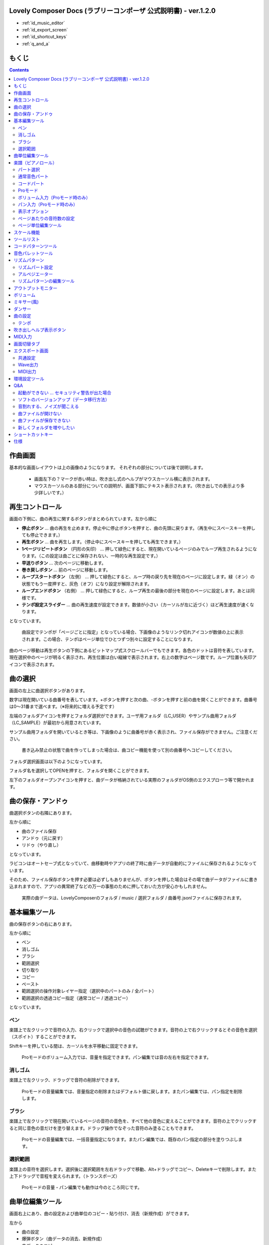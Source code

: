 Lovely Composer Docs (ラブリーコンポーザ 公式説明書) - ver.1.2.0 
##############################################################################

.. image:: img/lc_xmas2021_web_x4.png



* :ref:`id_music_editor`
* :ref:`id_export_screen`
* :ref:`id_shortcut_keys`
* :ref:`q_and_a`




もくじ
###############################################################################

.. contents::



.. _id_music_editor:

作曲画面
##############################################################################


.. image:: img/about_nonpro.png

基本的な画面レイアウトは上の画像のようになります。
それぞれの部分については後で説明します。

  * 画面左下の？マークが赤い時は、吹き出し式のヘルプがマウスカーソル横に表示されます。
  * マウスカーソルのある部分についての説明が、画面下部にテキスト表示されます。（吹き出しでの表示より多少詳しいです。）




再生コントロール
########################################################################

.. image:: img/play_control.png

画面の下側に、曲の再生に関するボタンがまとめられています。左から順に

* **停止ボタン** … 曲の再生を止めます。停止中に停止ボタンを押すと、曲の先頭に戻ります。（再生中にスペースキーを押しても停止できます。）
* **再生ボタン** … 曲を再生します。（停止中にスペースキーを押しても再生できます。）
* **1ページリピートボタン** （円形の矢印） … 押して緑色にすると、現在開いているページのみでループ再生されるようになります。（この設定は曲ごとに保存されない、一時的な再生設定です。）
* **早送りボタン**  … 次のページに移動します。
* **巻き戻しボタン**  … 前のページに移動します。
* **ループスタートボタン** （左側） … 押して緑色にすると、ループ時の戻り先を現在のページに設定します。緑（オン）の状態でもう一度押すと、灰色（オフ）になり設定が解除されます。
* **ループエンドボタン** （右側） … 押して緑色にすると、ループ再生の最後の部分を現在のページに設定します。あとは同様です。
* **テンポ設定スライダー**  … 曲の再生速度が設定できます。数値が小さい（カーソルが左に近づく）ほど再生速度が速くなります。

となっています。

  曲設定でテンポが「ページごとに指定」となっている場合、下画像のようなリンク切れアイコンが数値の上に表示されます。この場合、テンポはページ単位でひとつずつ別々に設定することになります。

.. image:: img/tempo_slider_unlink.png


曲のページ移動は再生ボタンの下側にあるビットマップ式スクロールバーでもできます。各色のドットは音符を表しています。現在選択中のページが明るく表示され、再生位置は白い縦線で表示されます。右上の数字はページ数です。ループ位置も矢印アイコンで表示されます。

.. image:: img/bitmap_scroll_bar.png



曲の選択
########################################################################

.. image:: img/music_selector.png

画面の左上に曲選択ボタンがあります。

数字は現在開いている曲番号を表しています。+ボタンを押すと次の曲、-ボタンを押すと前の曲を開くことができます。曲番号は0～31番まで選べます。（※将来的に増える予定です）

左端のフォルダアイコンを押すとフォルダ選択ができます。ユーザ用フォルダ（LC_USER）やサンプル曲用フォルダ（LC_SAMPLE）が最初から用意されています。

サンプル曲用フォルダを開いているとき等は、下画像のように曲番号が赤く表示され、ファイル保存ができません。ご注意ください。

  書き込み禁止の状態で曲を作ってしまった場合は、曲コピー機能を使って別の曲番号へコピーしてください。

.. image:: img/music_selector_red.png


フォルダ選択画面は以下のようになっています。

.. image:: img/folder_select.png

フォルダ名を選択してOPENを押すと、フォルダを開くことができます。

左下のフォルダオープンアイコンを押すと、曲データが格納されている実際のフォルダがOS側のエクスプローラ等で開かれます。


曲の保存・アンドゥ
############################################################################

.. image:: img/basic_function.png

曲選択ボタンの右隣にあります。

左から順に

* 曲のファイル保存
* アンドゥ（元に戻す）
* リドゥ（やり直し）

となっています。

ラビコンはオートセーブ式となっていて、曲移動時やアプリの終了時に曲データが自動的にファイルに保存されるようになっています。

そのため、ファイル保存ボタンを押す必要は必ずしもありませんが、ボタンを押した場合はその場で曲データがファイルに書き込まれますので、アプリの異常終了などの万一の事態のために押しておいた方が安心かもしれません。

  実際の曲データは、LovelyComposerのフォルダ / music / 選択フォルダ / 曲番号.jsonlファイルに保存されます。


基本編集ツール
############################################################################

.. image:: img/basic_edit_tool.png

曲の保存ボタンの右にあります。

左から順に

* ペン
* 消しゴム
* ブラシ
* 範囲選択

* 切り取り
* コピー
* ペースト
* 範囲選択の操作対象レイヤー指定（選択中のパートのみ / 全パート）
* 範囲選択の透過コピー指定（通常コピー / 透過コピー）

となっています。


ペン
=============================

楽譜上で左クリックで音符の入力、右クリックで選択中の音色の試聴ができます。音符の上で右クリックするとその音色を選択（スポイト）することができます。

Shiftキーを押している間は、カーソルを水平移動に固定できます。

  Proモードのボリューム入力では、音量を指定できます。パン編集では音の左右を指定できます。

消しゴム
=============================

楽譜上で左クリック、ドラッグで音符の削除ができます。

  Proモードの音量編集では、音量指定の削除またはデフォルト値に戻します。またパン編集では、パン指定を削除します。

ブラシ
=============================

楽譜上で左クリックで現在開いているページの音符の音色を、すべて他の音色に変えることができます。音符の上でクリックすると同じ音色の音だけを塗り替えます。ドラッグ操作でなぞった音符のみ塗ることもできます。

  Proモードの音量編集では、一括音量指定になります。またパン編集では、既存のパン指定の部分を塗りつぶします。

選択範囲
=============================

楽譜上の音符を選択します。選択後に選択範囲を左右ドラッグで移動、Alt+ドラッグでコピー、Deleteキーで削除します。また上下ドラッグで音程を変えられます。（トランスポーズ）

  Proモードの音量・パン編集でも動作は今のところ同じです。


曲単位編集ツール
################################################################################

.. image:: img/music_edit_bar.png

画面右上にあり、曲の設定および曲単位のコピー・貼り付け、消去（新規作成）ができます。

左から

* 曲の設定
* 爆弾ボタン（曲データの消去、新規作成）
* 曲データのコピー
* 曲データの貼り付け


となっており、画像右上のテキスト部分には、現在選択している曲フォルダ名が表示されます。

  曲データの消去に対してもアンドゥができます。（間違えて消してしまっても慌てないようにしましょう）

  サンプル曲など、書き込み禁止が設定されている曲データについてはこれらの操作を行っても保存されません。



楽譜（ピアノロール）
########################################################################

.. image:: img/score_nonpro.png

作曲時に一番中心となる編集画面で、ここで音符などを入力・編集することで曲を作っていきます。

ピアノロールと呼ばれる表示形式で、音楽の五線譜と同じように、縦軸は音程で、小節が縦線で区切られています。（五線譜風の表示にも変更可能です。）

左上の数字は現在のページ番号です。ページ移動は早送りボタンや巻き戻しボタン、ページスクロールバーで行います。

補助的に、ループ位置やミュート状態等の表示もされます。互換再生モード時はどのバージョン互換かが右上に表示されます。


* 音色アイコンが各パートの色で表示されます。デフォルトでは小さいアイコンで表示されます。
* C4という文字の横に水平点線が表示されている位置の音程が「真ん中のド」となります。
* デフォルトでは選択中のパートの音色は濃く、それ以外のパートの音は薄く表示されます。
* 通常パートとコードパートでは少し役割が違います。


パート選択
=========================================================================
.. image:: img/part_selector.png

楽譜の左下にあるパート選択ボタンで 1 / 2 / 3 / 4 / C のいずれかを選択すると、選択したパートの表示・編集ができます。

* 1 / 2 / 3 / 4 のいずれかを選択すると、通常音色パートの表示・編集ができます。各パートの仕様は同じです。
* パート選択部分で C を選択すると、コードパートの表示・編集ができます。 (C はコード=Chordの頭文字です)


通常音色パート
===================================================================================

.. image:: img/tone_selector2.png

通常音色パートを選択している時、楽譜の上側に音色リストが表示されます。

音色リストを左クリックすると、ペンツールなどで使用する音色を選択できます。音色は複数ページに分かれており、+ボタンや-ボタンで別のページに切り替えられます。数字は現在のページ番号を表しています。

音色の種類には今のところ大きく分けて

* 鳴り続ける音色
* 鳴り続けない音色
* 音程が滑らかにつながる音色（スラー音色またはグライド音色）

があります。また、

* 楽譜上で右クリックで選択した音色の試聴ができます。
* 音色は音符1つごとに変えることができます。
* 各音色は、実際には「基本波形 + エフェクト」で作られています。どの音色がどの組み合わせでできているかは、画面下側のヘルプ表示で確認できます。
* 同じ基本波形の音色は、左右に並べることで音がつながって聞こえます。エフェクトの異なる音色を横に並べることで、細やかな演奏を実現しているユーザが多いようです。


コードパート
===================================================================================

.. image:: img/chord_input.png

コードパートを選択している時、楽譜の上側にコード選択ツール（顔アイコン等）が表示されます。

基本コードの選択は楽譜の上側に表示される顔アイコンで、追加音はその右にあるボタンで設定します。

追加音は帽子、パワーコードは顔色でアイコン表示されます。

コードは一か所で指定すると、次のコードが現れるまで、引き続き同じコードの音を再生するようになっています。（黒い線が自動的に伸びていきます）

途中で止めたい場合はミュート（×マーク）を止めたい位置に指定してください。

楽譜上で右クリックでコードの試聴ができます。上部で "Rhythm" を表示中は、現在のページで選択しているリズムパターンでの再生、 Tone のときは矩形波のみでの再生となります。コードの音程は太い線で、コードの各構成音（ドミソなど）は細い線で表示されます。


Proモード
====================================================================================

.. image:: img/note_vol_pan.png

画像の一番上のPROスイッチをON（赤い状態）にすると、画面の一部が切り替わり、さまざまなボタンや上級者向け機能が表示されるようになります。

Proモードでは、上画像のボタンで、音符入力、ボリューム入力、パン入力を切り替えてそれぞれ楽譜上で入力することになります。



ボリューム入力（Proモード時のみ）
====================================================================================

.. image:: img/volume_edit.png

Proモードでボリューム入力タブを選択すると、楽譜の下部でボリューム指定ができるようになります。

指定できる音量の値は0～15の16段階になります。（これは8bitゲーム機を想定した仕様です。）

音量のデフォルト値は12(C)で、0は完全な無音です。

音量は棒の高さのほかに、最下部の数字（16進数）で表示されます。

  * 16進数では A=10, B=11, C=12, D=13, E=14, F=15 を表します。
  * 1段階は均一に2dBとなっていて、+6dB～-22dBの範囲で指定できます。

※なお、通常の音符入力タブでも、Altキーを押しながらペンツールで描くことでボリューム値を入力することができます。


パン入力（Proモード時のみ）
====================================================================================

.. image:: img/pan_edit.png

Proモードでパン入力タブを選択すると、音を中央 / 左 / 右 のどこから出すか（パン）を音符単位で指定できます。

Cが中央、Lが左、Rが右となっています。

パンは一か所指定すると以後の音符にも引き継がれます。


マウスホイールの上下で現在選択中のパンを変更できます。



表示オプション
=====================================================================================

.. image:: img/display_settings.png

楽譜の右側のボタンで、楽譜の表示設定を変更することができます。上から

* ピアノロール表示 / 五線譜風表示(※) の切り替え 
* 音符のアイコンサイズ変更
* コード名の表示、およびリズムパターンで実際に鳴らされる音の音符表示のオン/オフ
* パートのレイヤー表示方法の切り替え（レイヤー透過表示、全レイヤー通常表示、選択レイヤーのみ表示）
* 背景カラー設定　下の画像のウィンドウで、エディタの色や画面全体の色あい（システムパレットカラー）を指定します。
* Proモード切り替え

  ※五線譜風表示はあくまでも背景画像を変更するだけのもので、正しい五線譜表示にはなりません（ピアノロールベースのため、線が等間隔でなかったりします。）

.. image:: img/color_settings.png


ページあたりの音符数の設定
=============================================================================

.. image:: img/note_per_page.png

楽譜の右上の数字はページあたりの最大音符数を表しています。

* +ボタンを押すと1ずつ増やして最大32まで設定することができます。
* -ボタンを押すと1ずつ減らして最小1に設定できます。

楽譜上にも最大音符数が縦線で位置表示されます。再生位置バーがこの縦線を越えると次のページに移動します。


.. image:: img/note_per_page_by_page.png

曲設定で「ページごとに設定」にした場合、リンク切れアイコンが表示され、ページごとの音符数をひとつひとつ個別に設定できます。


ページ単位編集ツール
=======================================================================

.. image:: img/scroll_bar_tools.png

ビットマップスクロールバーはページ移動だけでなく、ページ単位の曲データ編集にも利用できます。

左上のボタンで、選択したページのコピー・貼り付けができます。（Ctrl + C、Ctrl + Vでも可）

また、Deleteキーで削除ができます。

  ショートカットキーでの操作対象（フォーカス）は、枠線の色で表示されます。（現在は楽譜とビットマップスクロールバー間のみでの切り替え）

  フォーカスは対象部分のクリックで切り替えられます。

右下の範囲選択ボタンを押すと、複数ページを選択可能になり、一括で操作できます。選択範囲のドラッグで移動、Altキーを押しながらのドラッグで複製もできます。

左下のモードボタンを押すと、ページ単位コピーの操作対象が切り替えられます。

* すべて（デフォルト）
* 楽譜データとリズムパターン設定のみ（ページ単位のテンポ、音符数などの設定はコピーしない）
* 楽譜データのみ
* 楽譜データで選択した1パートのみ（別パートにコピー可能）
* リズムパターン設定のみ
* ページ設定のみ（ページ単位のテンポ、音符数などの設定のみコピーする）




スケール機能
############################################################################

.. image:: img/scale_selector.png

一定のルールで入力できる音程を制限して、特定の音階の曲を入力しやすくする機能です。入力できない音程が鍵盤上に表示されます。
また選択時にはそのスケールでドから順に１つずつ上がった音がプレビュー再生されます。

上から

* （ロック解除）
* メジャースケール
* マイナースケール
* 白鍵のみ
* 黒鍵のみ
* 琉球スケール
* 雅楽スケール
* ホールトーン（全音間隔 / 1音飛ばし）
* コード（コードで使用している音程のみ使える）
* マジカルスケール1（コードと不協和音になる音を除外します。アボイドロック。）

で、+と-ボタンでキーを上下できます。

また、下の2つのスケールは、コードパートに入力されているコードに応じて変わる特殊なスケールです。これらを選択した場合は、キーは変えられません。

Ctrlキーを押している間はスケール機能が無効になります。一時的にスケール外の音を入力したい場合に便利です。


ツールリスト
#############################################################################

.. image:: img/tools_panel.png

別窓を開いて使うタイプの便利ツールの起動ボタンが表示されていて、押すとウィンドウが開きます。

左から

* コードパターンツール
* 音色パレットツール

となっています。



コードパターンツール
############################################################################

.. image:: img/chord_pattern_tool.png

定番のコード進行を一覧から選んで入力できるツールです。コードの知識がなくても、実際に音を鳴らして聞きながら好きなコード進行を選べます。


コード一覧のどれかを左クリックすると、楽譜上に選択したコードパターンがセットされます。

左端のプレビュー再生ボタン（スピーカーアイコン）を押すと、右側のコードをプレビュー再生します。

スクロールバーの操作またはマウスホイールの上下で、一覧をスクロールすることができます。


ウィンドウの下部はオプション設定項目です。

再生ボタンが有効（緑）の場合、コードパターンのセットと同時に曲が再生されます。（現在のリズムパターンの音でのプレビューができます。）

左端の+や-ボタンで、入力するコードのキーを上下することができます。

真ん中は「ページごとのコード数指定ボタン」（CHORD NUM / PAGE）です。未指定（グレー）の場合は、曲設定の「ページごとの小節数」に応じます。

CLOSEボタンでウィンドウを閉じます。


音色パレットツール
########################################################################

.. image:: img/tone_palette.png

よく使う音色をまとめておける便利ツールです。

ユーザが自由に選んだ音色が上側、最近使った音色が下側に表示されます。
+ボタンを押すと現在選択している音色がパレットに追加されます。

音色アイコンの上で左クリックすると音色を選択でき、右クリックで削除ができます。
音色をすべて削除するにはクリアボタンを押します。ウィンドウを閉じるにはCLOSEボタンを押します。

通常パートを表示しているときは通常の音色パレット、コードパートの場合はコードパレットに切り替わります。


リズムパターン
########################################################################

.. image:: img/rhythm_pattern.png

コードパートで入力したコードに、さまざまなリズムや伴奏をつけて演奏してくれる機能です。（そのためコードが何も入力されていないと、何も鳴らない＆機能しません。）



.. image:: img/rhythm_pattern_main.png

上の絵は、現在選択されているリズムパターンを表していて、左右の三角ボタンでパターンを変更できます。

デフォルトの三本線アイコンでは、コードを純粋に和音で鳴らすだけですが、別パターンに変更するとリズムも刻むようになります。

それぞれサブパターンが4種類あり、絵の下の 1 / 2 / 3 / 4 の中から1つを選ぶようになっています。選択されたものがカラー表示され、それ以外はグレーで表示されます。

サブパターンの4番の右隣りのボタンは、リズムパターンの演奏速度（ページごとの小節数）です。x1は1ページに1小節、x2は1ページに2小節、x4は1ページに4小節のペースで演奏します。グレー表示時は曲設定の「ページあたりの小節数」の数値が使われます。


リズムパート設定
================================================================================

.. image:: img/rhythm_pattern_mute.png

リズムパターンの音の演奏は、4つのパートで構成されていて、画像左下のボタンでそれぞれの演奏を個別にオン/オフできます。

アイコンは左から

* 和音、またはアルペジオ
* ベース（低音部）
* リズム、打楽器系
* フリーパート（リズムパターンごとに自由な役割）

となっています。


アルペジエーター
================================================================================

.. image:: img/rhythm_pattern_arpeggiator.png

画像右上のボタン類は、コードの構成音（ドミソなど）を同時に鳴らすのではなく、一音ずつ順番に鳴らす（アルペジオ）ようにするための機能です。

  8bitゲーム機では同時発音数が非常に限られていて、コードを同時に鳴らすのが難しいため、よく使われている手法です。

アイコン画像が三本線の状態だと和音（アルペジエーターOFF）、点がいくつか並んでいるものを選ぶとアルペジオになります。点の並びのようにアルペジオの音程を再生します。

右のボタンはアルペジオの演奏速度（ページごとの小節数）です。x1は1ページに1小節、x2は1ページに2小節、x4は1ページに4小節のペースで演奏します。グレー表示時は曲設定の「ページあたりの小節数」の数値が使われます。

その下のボタンは、左から
 … 
* 上下矢印 … パターンの上下反転
* L … アルペジオの長さ（L = Length … 音符単位）
* O … オクターブ変化を加える（O = Octave … グレー時はオクターブ移動しない）

となっています。


リズムパターンの編集ツール
================================================================================

.. image:: img/rhythm_pattern_edittool.png

右下のボタンは

* 現在のリズムパターンのコピー
* リズムパターンの貼り付け

となっています。

  ページ単位編集ツールを使うと、複数ページを一括で処理することもでき便利です。




アウトプットモニター
########################################################################

.. image:: img/output_monitor.png

現在再生されている音の波形をオシロスコープのように表示します。出力するすべての音の合成結果を表示するので、曲だけでなく効果音などにも反応します。

* **MIX** … 左右のチャンネルの音を合算して表示します。
* **L & R** … 左右のチャンネルの音を別々の色で同じ領域に重ねて表示します。
* **L / R**  … 左右のチャンネルの音を別々の領域に分けて表示します。


ボリューム
########################################################################

.. image:: img/volume_panel.png

再生ボリューム変更、各パートのミュートやソロ再生が指定できます。（ここでの設定は、曲ごとには保存されません。）

また現在再生されている音色等もアイコン他で視覚的に表示されます。

パート番号の左クリックで各パートのミュート、右クリックでソロ再生が指定できます。
ミュートされているパートは、パート選択部や楽譜上にもアイコン表示されます。

RESETボタン（リセットボタン）ですべての設定を初期値に戻せます。

  * Proモードでは、視覚表示に音量や出力チャンネルの表示が加わります。また、音量スライダーを0にセットできるようになります。
  * 視覚表示には、曲データやミキサーでの指定値をかけあわせた最終的な結果（実際に鳴っている音と同じ）が表示されます。


ボリューム右下のボタンは、動画などを撮影するときのための、グリーンバック撮影（クロマキー合成）用のおまけ機能で、ダンサー関連以外の背景要素を一色で塗りつぶします。


ミキサー(風)
############################################################################


.. image:: img/mixer_panel.png

曲全体のパート別音量や出力チャンネルを一括で調整できます。Proモードでのみ表示されます。

中央の音量スライダーについては、楽譜上での音量指定の値を上下させます。左ドラッグのほか、マウスホイールの回転でも増減できます。音符ごとの音量は0～15(0～F)を超えた値にはなりませんので、常にスライダーで指定した数値通りに音量が変わるわけではありません。

最上部の出力チャンネルについては、表示されているチャンネルのみ音を出力します。左右クリックするとLR / L / Rを切り替えられます。

右上のスライダーは、全パートの音程を上下させます（トランスポーズ）。左ドラッグだと3くらいずつ変化してしまいますが、マウスホイールの回転で1ずつ増減できます。自分で作った曲やサンプル曲の試聴で音程を変えてみたりするのも面白いです。

パート番号ボタンを押すと、音量スライダーやチャンネル設定の有効/無効を切り替えられます。調整した結果の確認に使えます。

RESETボタン（リセットボタン）ですべての設定を初期値に戻せます。

  楽譜側のパン指定でL、ミキサー側の指定でRだった場合、出力される音は無音となります。その場合は、ボリューム表示部では薄いグレーアウト表示されます。


ダンサー
########################################################################

.. image:: img/witches.png

『ダンジョンウィッチーズ』のキャラクターたちが曲のテンポに合わせて歌って踊ったり、いろいろな演出をしたりしてくれます。
間接的にメトロノームのような役割も果たします。

左クリックで別アニメパターンに変更、ドラッグで移動、右クリックで拡大縮小します。

歌っている音程は選択中のパートの音符の音程です。

  曲のテンポとダンスの速度感があまりにも違う場合は、曲設定の『ページあたりの小節数設定』が実際の曲データと違っているかもしれません。


曲の設定
############################################################################

.. image:: img/music_settings.png

曲の設定を行う画面です。

上から

* ページ数
* ページあたりの音符数　（曲全体で共通 / ページごとに指定 の切り替え）
* テンポ　（曲全体で共通 / ページごとに指定 の切り替え）
* ページあたりの小節数

  ページあたりの小節数は、楽譜上の小節線、BPM表示やダンス速度、リズムパターン等の小節数設定が自動の場合などに影響します。


下側は通常設定する必要のない部分で、

* パンロウ(Pan Law)の設定　中央と左右の音量バランスの設定
* 互換モードの設定　指定すると曲データをそのバージョンの仕様で再生します（古いデータがおかしく再生されないようにするためだけに使います）

となっています。

右下の絵には特に機能はありません。


テンポ
==================================================================================

テンポは任意のBPM指定でなく、古いコンピュータ音楽のような速度指定方式になっています。

BPMの計算式は、誤差分を除くと以下になります。

  BPM = (30 ÷ スピード) × ページあたりの小節数 x 30 

  ※「スピード」はテンポスライダーの左の数値、ページあたりの小節数は曲設定で1～4に可変

初期状態だと120 BPM = (30 ÷ 30)  x 4 x 30 となっています。




吹き出しヘルプ表示ボタン
############################################################################

.. image:: img/help_button.png

画面左下にあり、押すと吹き出しヘルプ表示をオン・オフを切り替えられます。操作を一通り覚えたらオフにしても大丈夫です。


MIDI入力
############################################################################

ラビコンの音色を使って、MIDIキーボードで演奏することができます。

（音符入力、UI操作、録音などには対応していません。）

* 使用したいMIDI入力デバイスを環境設定ツールで選択できます。デフォルトで有効ですが、入力を無効にすることもできます。
* ver.1.2.0現在では、入力から発音までに多少の遅延があります。（60fpsで処理しているため）


画面切替タブ
#############################################################################

.. image:: img/mode_selector.png

画面左上にある画面切り替えタブです。左クリックで選択した画面に切り替わります。

左から

* **EDIT** … 作曲画面
* **EXPORT** … エクスポート画面

となっています。

  画面切替え時に編集中の曲データがファイル保存され、アンドゥなどの履歴も消去されます（書き込み禁止の場合は保存されません）


.. _id_export_screen:

エクスポート画面
##############################################################################


.. image:: img/export_mode.png

曲データを音声ファイルやMIDIファイルとして出力するための画面です。


共通設定
==============================================================

.. image:: img/export_top_buttons.png

* **ALL MUSIC / 1 MUSIC ボタン** … 全曲をファイル出力するか、選択した1曲のみ出力するかを選びます。1 MUSICを選択した場合は、右の曲番号セレクタで対象の曲を選べるようになります。（初期値は作曲画面で選んでいた曲の番号となります。）
* **フォルダオープンアイコン** … エクスポート先フォルダをOS側のエクスプローラ等で開きます。
* **AUTOボタン** … 有効時（カラー表示の場合）、エクスポート処理完了時に自動的にエクスポート先フォルダを開きます。

  


Wave出力
==============================================================

.. image:: img/export_wave_settings.png

* **EXPORTボタン** … 現在の設定で、音声ファイル出力を実行します。
* **LOOP** … ループ区間の再生をする回数を設定します。（1の場合は繰り返し再生になりません）

  * **by DATA** … 音声データを指定ループ回数分の長さで生成します。
  * **by TAG** … 音声データにループ位置情報をテキストタグとして埋め込むことによって、RPGツクール等のループタグ対応ソフトでの切れ目のないイントロつき無限ループ再生などに対応させます。（ループ回数は指定できません。）

* **SAMPLING** … サンプリング周波数を指定します。22050Hzがデフォルトです。（現状では内部的に22050Hzで音を処理しており、44100Hzに設定してもデータ上の音質は向上しません。）
* **CHANNEL** … ステレオ出力（2ch）かモノラル出力(1ch)かを指定します。ステレオ出力がデフォルトです。
* **FORMAT** … 音声ファイル形式を選択します。WAVの場合非圧縮Wave形式ファイル、それ以外は圧縮音声形式となり、Waveファイルを出力した後に変換される仕様になっています。（Waveファイルも生成されます）
* **QUALITY** … 圧縮音声の音質（圧縮レベル）を設定します。数値が大きい方が高音質ですが、ファイル容量は大きくなります。右側に変換パラメータがグレー表示されます。（FORMATでWAV以外を選択した場合以外のみ有効）

備考

  ループ方式でタグを指定する場合は、出力ファイル形式は基本的にOGGまたはWaveを推奨します。（それ以外は対応ソフトが少なく、MP3の場合は対応していても仕様上ループ時の音飛びが避けられません。）

  RPGツクールVX以降の場合OGG、Unityの場合Waveでループ再生できたことを確認しています。（1.2.0のリリース時点。動作保証はしていません。）

  ループをタグ式にした場合、常に2周分の音声データが生成されます。これは、曲の終わりからループ開始位置に戻る瞬間に音を違和感なく連続的につなげるため（音飛びのようなものを生じさせないようにするため）です。



MIDI出力
==============================================================

.. image:: img/export_midi_settings.png

* **EXPORTボタン** … 現在の設定で、MIDIファイル出力を実行します。
* **LOOP** … ループ区間の再生をする回数を設定します。（1の場合は繰り返し再生になりません）

  * **by DATA** … MIDIデータを指定ループ回数分の長さで生成します。
  * **by TAG** … MIDIデータにループ位置情報をテキストタグとして埋め込むことによって、RPGツクール等のループタグ対応ソフトでの切れ目のないイントロつき無限ループ再生などに対応させます。（ループ回数は指定できません。）
  * **PROG.CHG.** … プログラムチェンジ（音色変更）を出力するかどうかを指定します。（有効にしないとどの音も同じ音色になります。）
  * **CONVERT** … AUTOを指定した場合、連続した音符をつなぐ等の処理をしたMIDIデータを出力します。（デフォルト設定）　RAWの場合、Lovely Composerの生データをそのままMIDIデータに置き変えて出力します。


環境設定ツール
##########################################################################

.. image:: img/config_tool.png


使用するMIDI/オーディオデバイスの選択や、オーディオバッファサイズの設定ができます。

設定はラビコンの起動時に有効になります（ラビコン起動中に設定した場合は、再起動まで反映されません。）

  オーディオバッファサイズは小さくした方が再生や一部表示のレスポンスが早くなりますが、小さくしすぎると音が再生できなくなったりブツブツとノイズが混ざったり、再生が不安定になる可能性があります。最適値はPC環境によって異なります。




.. _id_q_and_a:

Q&A
################################################

起動ができない … セキュリティ警告が出た場合
==============================================================

.. image:: img/windows_security_alert.png

ラビコンをダウンロードした後に初めて起動する場合、上のような警告が表示され、「実行しない」のほかに「実行」ボタンが表示されない場合があります。この場合は矢印で示した場所にある「詳細情報」を押すと、「実行」ボタンが表示されるようになります。


ソフトのバージョンアップ（データ移行方法）
==============================================================

* 曲データの移行は、新しいバージョンの曲データフォルダに、今までのバージョンの曲データフォルダをコピーすることで行えます。曲データフォルダは、LovelyComposerフォルダ/music/ 以下にあります。（曲データファイルは、各フォルダ内に入っている " 曲番号.jsonl "" (00.jsonl等)  です。）

* 環境設定を移行したい場合は、exeファイルと同じ場所にある app_settings.json ファイルを新しいバージョンへコピーします。

  ※データコピーの方向を間違えないように気を付けてください! 間違って逆にすると今まで作った曲が失われてしまいます。念のため事前にバックアップを取っておくと安心です。（将来的に、バージョンをアップデートしやすくする予定はあります）


音割れする、ノイズが聞こえる
=============================================================
アウトプットモニターで波形がはみ出て潰れるような場合、その部分で音割れします。

* 根本的には音が大きすぎるのが原因なので、音を重ねすぎないようにすると解消します。
* 画面右下のマスターボリュームで音量を下げると一時的に解消します。
* 波形の大きな音色を避けると問題が起きづらいです。

ユーザが意識せずともなるべく音割れが起こらないようにしたい所ですが、デジタル音声の原理的な問題でもあるのでちょっと難しいところでもあります。


曲ファイルが開けない
=============================================================

開けない理由が楽譜上にエラーメッセージ表示されますので、ご確認ください。

* 古いバージョンで作成したデータは新しいバージョンで開けますが、逆の場合は開けません。最新バージョンで開けるか確かめるなどしてください。


曲ファイルが保存できない
=============================================================

* サンプル曲などでファイル書き込み禁止設定がされている曲を開いているとき（曲番号が赤い表示の時）は、ファイル保存ができません。ユーザーフォルダを選択するなどしてください。（すでにデータを入力してしまっている場合は、曲のコピーボタンを押してから、別の曲番号に曲を貼り付けてください。）

* OS側で曲データファイルに書き込み権限があるかなど確認してください。


新しくフォルダを増やしたい
=============================================================

* OS側で LC_USER フォルダを複製（コピー・貼り付け）して好きな名前に変えてください。（半角英数字・記号のみ）

  * 新規フォルダだけを作っても、フォルダ一覧に表示されません。（"lcdata.jsonl" が入っている必要が今のところあります）


.. _id_shortcut_keys:

ショートカットキー
##############################################################


**一般的な操作**

* ファイルの保存 … Ctrl + S
* アンドゥ (元に戻す) … Ctrl + Z
* リドゥ (進む) … Ctrl + Y
* コピー … Ctrl + C
* カット … Ctrl + X 
* ペースト … Ctrl + V 
* すべて選択 … Ctrl + A
* 選択解除 … Esc
* 選択したものを削除 … Delete
* アプリケーションの終了 … F10
* フルスクリーン化 … Alt + Enter


**作曲画面**

* 再生/停止 … スペース
* 1ページループ設定 … O (オー)
* 次のページに移動 … →　または　Shift + X
* 前のページに移動 … ←　または　Shift + Z
* パート選択 … 1,2,3,4,5

* ツール切り替え

  * ペン … Q
  * 消しゴム … W
  * ブラシ … E
  * 範囲選択 … R

* コード選択

  * ミュート … Shift + A
  * Major … Shift + S
  * Minor … Shift + D
  * Dim … Shift + F
  * Aug … Shift + G
  * SUS4 … Shift + H
  * 7th … Shift + C
  * 9th … Shift + V
  * Power … Shift + B

* 次の音色一覧 … Ctrl + W
* 前の音色一覧 … Ctrl + Q
* 次の曲を開く … Ctrl + 2
* 前の曲を開く … Ctrl + 1
* カーソルの平行移動 … Shiftを押し続ける
* 音符入力タブでボリューム入力 … Altを押し続けながらペンツール
* 選択範囲の複製 … Altキーを押しながら選択範囲のドラッグ
* リズムパターン設定のコピー … Alt + C
* リズムパターン設定のペースト … Alt + V
* ソフトウェアキーボード
  
  * 演奏 … Aの行, Zの行でピアノ鍵盤の並び
  * 1オクターブ上げる … Page Up
  * 1オクターブ下げる … Page Down
  * 臨時に1オクターブ上げる … ↑を押し続ながら
  * 臨時に1オクターブ下げる … ↓を押し続ながら

* ファイルの書き込み禁止設定 … Ctrl + Alt + L


仕様
###################################################################

* パート数:  ユーザー 4パート + コード・リズムパターン　（音色は1音ごとに変更可能）
* 曲の長さ:  32音符 x 256ページ分　(最大1024小節)
* 音域:  C1 ～ B7　（MIDI基準、7オクターブ）
* 音色:  50パターン　(「基本波形 + エフェクト」の組み合わせで1つと数えた場合)
* 音量:  16段階　(1段階2dB、0は無音)
* ステレオ/パン:  中央 / 左 / 右 の切替え
* イントロ対応ループ機能
* Waveファイル出力機能
* MIDIファイル出力機能
* MIDIキーボード対応　（音の確認・簡易演奏用。データ入力や録音、UI操作等は不可）
* オートセーブ式

* Proモードで作成した曲は、ProモードがOFFの状態でも同じように再生されます。
* 古いバージョンで作成したデータは新しいバージョンで開けますが、逆の場合は開けません。（例えばver.1.0系で作成した曲データは、ver.1.1系で同じように読み取ることができます。ただし逆に、1.1で作成されたデータを1.0で開くことはできません。）
* データ仕様に変更が入ると、2番目のバージョン番号（1.x.0）が変わります。データ仕様に変更が入らないアップデートでは、末尾のバージョン番号が変わります。(1.1.x など)